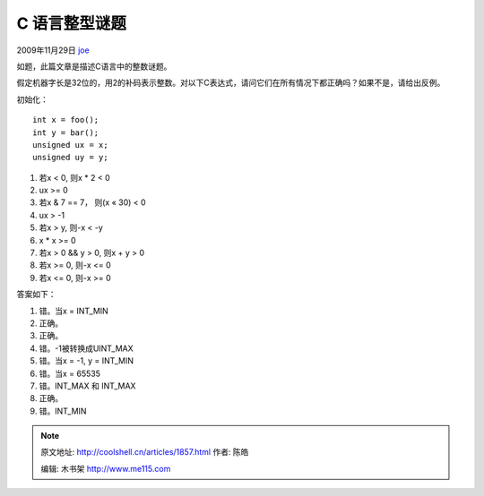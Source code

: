 .. _articles1857:

C 语言整型谜题
==============

2009年11月29日 `joe <http://coolshell.cn/articles/author/joe>`__

如题，此篇文章是描述C语言中的整数谜题。

假定机器字长是32位的，用2的补码表示整数。对以下C表达式，请问它们在所有情况下都正确吗？如果不是，请给出反例。

初始化：

::

    int x = foo();
    int y = bar();
    unsigned ux = x;
    unsigned uy = y;

1. 若x < 0, 则x \* 2 < 0

2. ux >= 0


3. 若x & 7 == 7， 则(x « 30) < 0

4. ux > -1

5. 若x > y, 则-x < -y

6. x \* x >= 0

7. 若x > 0 && y > 0, 则x + y > 0

8. 若x >= 0, 则-x <= 0

9. 若x <= 0, 则-x >= 0

答案如下：

1. 错。当x = INT\_MIN

2. 正确。

3. 正确。

4. 错。-1被转换成UINT\_MAX

5. 错。当x = -1, y = INT\_MIN

6. 错。当x = 65535

7. 错。INT\_MAX 和 INT\_MAX

8. 正确。

9. 错。INT\_MIN

.. |image6| image:: /coolshell/static/20140920234249872000.jpg

.. note::
    原文地址: http://coolshell.cn/articles/1857.html 
    作者: 陈皓 

    编辑: 木书架 http://www.me115.com